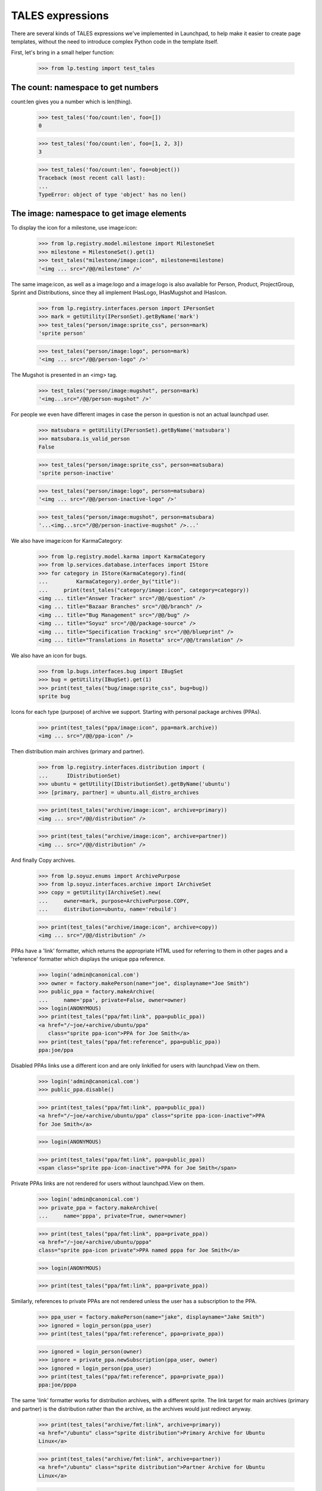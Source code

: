 TALES expressions
=================

There are several kinds of TALES expressions we've implemented in
Launchpad, to help make it easier to create page templates, without the
need to introduce complex Python code in the template itself.

First, let's bring in a small helper function:

    >>> from lp.testing import test_tales


The count: namespace to get numbers
-----------------------------------

count:len gives you a number which is len(thing).

    >>> test_tales('foo/count:len', foo=[])
    0

    >>> test_tales('foo/count:len', foo=[1, 2, 3])
    3

    >>> test_tales('foo/count:len', foo=object())
    Traceback (most recent call last):
    ...
    TypeError: object of type 'object' has no len()


The image: namespace to get image elements
------------------------------------------

To display the icon for a milestone, use image:icon:

    >>> from lp.registry.model.milestone import MilestoneSet
    >>> milestone = MilestoneSet().get(1)
    >>> test_tales("milestone/image:icon", milestone=milestone)
    '<img ... src="/@@/milestone" />'

The same image:icon, as well as a image:logo and a image:logo is also
available for Person, Product, ProjectGroup, Sprint and Distributions, since
they all implement IHasLogo, IHasMugshot and IHasIcon.

    >>> from lp.registry.interfaces.person import IPersonSet
    >>> mark = getUtility(IPersonSet).getByName('mark')
    >>> test_tales("person/image:sprite_css", person=mark)
    'sprite person'

    >>> test_tales("person/image:logo", person=mark)
    '<img ... src="/@@/person-logo" />'

The Mugshot is presented in an <img> tag.

    >>> test_tales("person/image:mugshot", person=mark)
    '<img...src="/@@/person-mugshot" />'

For people we even have different images in case the person in question
is not an actual launchpad user.

    >>> matsubara = getUtility(IPersonSet).getByName('matsubara')
    >>> matsubara.is_valid_person
    False

    >>> test_tales("person/image:sprite_css", person=matsubara)
    'sprite person-inactive'

    >>> test_tales("person/image:logo", person=matsubara)
    '<img ... src="/@@/person-inactive-logo" />'

    >>> test_tales("person/image:mugshot", person=matsubara)
    '...<img...src="/@@/person-inactive-mugshot" />...'

We also have image:icon for KarmaCategory:

    >>> from lp.registry.model.karma import KarmaCategory
    >>> from lp.services.database.interfaces import IStore
    >>> for category in IStore(KarmaCategory).find(
    ...         KarmaCategory).order_by("title"):
    ...     print(test_tales("category/image:icon", category=category))
    <img ... title="Answer Tracker" src="/@@/question" />
    <img ... title="Bazaar Branches" src="/@@/branch" />
    <img ... title="Bug Management" src="/@@/bug" />
    <img ... title="Soyuz" src="/@@/package-source" />
    <img ... title="Specification Tracking" src="/@@/blueprint" />
    <img ... title="Translations in Rosetta" src="/@@/translation" />

We also have an icon for bugs.

    >>> from lp.bugs.interfaces.bug import IBugSet
    >>> bug = getUtility(IBugSet).get(1)
    >>> print(test_tales("bug/image:sprite_css", bug=bug))
    sprite bug

Icons for each type (purpose) of archive we support. Starting with
personal package archives (PPAs).

    >>> print(test_tales("ppa/image:icon", ppa=mark.archive))
    <img ... src="/@@/ppa-icon" />

Then distribution main archives (primary and partner).

    >>> from lp.registry.interfaces.distribution import (
    ...      IDistributionSet)
    >>> ubuntu = getUtility(IDistributionSet).getByName('ubuntu')
    >>> [primary, partner] = ubuntu.all_distro_archives

    >>> print(test_tales("archive/image:icon", archive=primary))
    <img ... src="/@@/distribution" />

    >>> print(test_tales("archive/image:icon", archive=partner))
    <img ... src="/@@/distribution" />

And finally Copy archives.

    >>> from lp.soyuz.enums import ArchivePurpose
    >>> from lp.soyuz.interfaces.archive import IArchiveSet
    >>> copy = getUtility(IArchiveSet).new(
    ...     owner=mark, purpose=ArchivePurpose.COPY,
    ...     distribution=ubuntu, name='rebuild')

    >>> print(test_tales("archive/image:icon", archive=copy))
    <img ... src="/@@/distribution" />

PPAs have a 'link' formatter, which returns the appropriate HTML used
for referring to them in other pages and a 'reference' formatter which
displays the unique ppa reference.

    >>> login('admin@canonical.com')
    >>> owner = factory.makePerson(name="joe", displayname="Joe Smith")
    >>> public_ppa = factory.makeArchive(
    ...     name='ppa', private=False, owner=owner)
    >>> login(ANONYMOUS)
    >>> print(test_tales("ppa/fmt:link", ppa=public_ppa))
    <a href="/~joe/+archive/ubuntu/ppa"
       class="sprite ppa-icon">PPA for Joe Smith</a>
    >>> print(test_tales("ppa/fmt:reference", ppa=public_ppa))
    ppa:joe/ppa

Disabled PPAs links use a different icon and are only linkified for
users with launchpad.View on them.

    >>> login('admin@canonical.com')
    >>> public_ppa.disable()

    >>> print(test_tales("ppa/fmt:link", ppa=public_ppa))
    <a href="/~joe/+archive/ubuntu/ppa" class="sprite ppa-icon-inactive">PPA
    for Joe Smith</a>

    >>> login(ANONYMOUS)

    >>> print(test_tales("ppa/fmt:link", ppa=public_ppa))
    <span class="sprite ppa-icon-inactive">PPA for Joe Smith</span>

Private PPAs links are not rendered for users without launchpad.View on
them.

    >>> login('admin@canonical.com')
    >>> private_ppa = factory.makeArchive(
    ...     name='pppa', private=True, owner=owner)

    >>> print(test_tales("ppa/fmt:link", ppa=private_ppa))
    <a href="/~joe/+archive/ubuntu/pppa"
    class="sprite ppa-icon private">PPA named pppa for Joe Smith</a>

    >>> login(ANONYMOUS)

    >>> print(test_tales("ppa/fmt:link", ppa=private_ppa))

Similarly, references to private PPAs are not rendered unless the user has
a subscription to the PPA.

    >>> ppa_user = factory.makePerson(name="jake", displayname="Jake Smith")
    >>> ignored = login_person(ppa_user)
    >>> print(test_tales("ppa/fmt:reference", ppa=private_ppa))

    >>> ignored = login_person(owner)
    >>> ignore = private_ppa.newSubscription(ppa_user, owner)
    >>> ignored = login_person(ppa_user)
    >>> print(test_tales("ppa/fmt:reference", ppa=private_ppa))
    ppa:joe/pppa

The same 'link' formatter works for distribution archives, with a
different sprite.  The link target for main archives (primary and
partner) is the distribution rather than the archive, as the archives
would just redirect anyway.

    >>> print(test_tales("archive/fmt:link", archive=primary))
    <a href="/ubuntu" class="sprite distribution">Primary Archive for Ubuntu
    Linux</a>

    >>> print(test_tales("archive/fmt:link", archive=partner))
    <a href="/ubuntu" class="sprite distribution">Partner Archive for Ubuntu
    Linux</a>

    >>> print(test_tales("archive/fmt:link", archive=copy))
    <a href="/ubuntu/+archive/rebuild" class="sprite distribution">Copy
    archive rebuild for Mark Shuttleworth</a>

The 'reference' formatter is meaningless for non-PPA archives.

    >>> test_tales("archive/fmt:reference", archive=primary)
    Traceback (most recent call last):
    ...
    NotImplementedError: No reference implementation for non-PPA archive ...

We also have icons for builds which may have different dimensions.

    >>> login('admin@canonical.com')
    >>> from lp.soyuz.tests.test_publishing import SoyuzTestPublisher
    >>> stp = SoyuzTestPublisher()
    >>> stp.prepareBreezyAutotest()
    >>> source = stp.getPubSource()
    >>> build = source.createMissingBuilds()[0]
    >>> login(ANONYMOUS)

The 'Needs building' build is 14x14:

    >>> print(test_tales("build/image:icon", build=build))
    <img width="14" height="14"...src="/@@/build-needed" />

The 'building' build is 14x14:

    >>> from lp.buildmaster.enums import BuildStatus
    >>> build.updateStatus(BuildStatus.BUILDING)
    >>> print(test_tales("build/image:icon", build=build))
    <img width="14" height="14"...src="/@@/processing" />

But the 'failed to build' build is 16x14:

    >>> build.updateStatus(BuildStatus.FAILEDTOBUILD)
    >>> print(test_tales("build/image:icon", build=build))
    <img width="16" height="14"...src="/@@/build-failed" />

Other build types have similar icon handling.

    >>> from lp.charms.interfaces.charmrecipe import CHARM_RECIPE_ALLOW_CREATE
    >>> from lp.oci.interfaces.ocirecipe import OCI_RECIPE_ALLOW_CREATE
    >>> from lp.services.features.testing import FeatureFixture
    >>> from lp.soyuz.interfaces.livefs import LIVEFS_FEATURE_FLAG

    >>> spr_build = factory.makeSourcePackageRecipeBuild()
    >>> print(test_tales("build/image:icon", build=spr_build))
    <img width="14" height="14"...src="/@@/build-needed" />

    >>> with FeatureFixture({LIVEFS_FEATURE_FLAG: "on"}):
    ...     livefs_build = factory.makeLiveFSBuild()
    >>> print(test_tales("build/image:icon", build=livefs_build))
    <img width="14" height="14"...src="/@@/build-needed" />

    >>> snap_build = factory.makeSnapBuild()
    >>> print(test_tales("build/image:icon", build=snap_build))
    <img width="14" height="14"...src="/@@/build-needed" />

    >>> with FeatureFixture({OCI_RECIPE_ALLOW_CREATE: "on"}):
    ...     oci_recipe_build = factory.makeOCIRecipeBuild()
    >>> print(test_tales("build/image:icon", build=oci_recipe_build))
    <img width="14" height="14"...src="/@@/build-needed" />

    >>> with FeatureFixture({CHARM_RECIPE_ALLOW_CREATE: "on"}):
    ...     charm_recipe_build = factory.makeCharmRecipeBuild()
    >>> print(test_tales("build/image:icon", build=charm_recipe_build))
    <img width="14" height="14"...src="/@@/build-needed" />

    >>> ci_build = factory.makeCIBuild()
    >>> print(test_tales("build/image:icon", build=ci_build))
    <img width="14" height="14"...src="/@@/build-needed" />

Revision status reports have an icon for each result.

    >>> from lp.code.enums import RevisionStatusResult

    >>> report = factory.makeRevisionStatusReport()
    >>> print(test_tales("report/image:icon", report=report))
    <img width="14" height="14"...src="/@@/build-needed" />
    >>> report.transitionToNewResult(RevisionStatusResult.WAITING)
    >>> print(test_tales("report/image:icon", report=report))
    <img width="14" height="14"...src="/@@/build-needed" />
    >>> report.transitionToNewResult(RevisionStatusResult.RUNNING)
    >>> print(test_tales("report/image:icon", report=report))
    <img width="14" height="14"...src="/@@/processing" />
    >>> report.transitionToNewResult(RevisionStatusResult.SUCCEEDED)
    >>> print(test_tales("report/image:icon", report=report))
    <img width="14" height="14"...src="/@@/yes" />
    >>> report.transitionToNewResult(RevisionStatusResult.FAILED)
    >>> print(test_tales("report/image:icon", report=report))
    <img width="14" height="14"...src="/@@/no" />
    >>> report.transitionToNewResult(RevisionStatusResult.SKIPPED)
    >>> print(test_tales("report/image:icon", report=report))
    <img width="14" height="14"...src="/@@/yes-gray" />
    >>> report.transitionToNewResult(RevisionStatusResult.CANCELLED)
    >>> print(test_tales("report/image:icon", report=report))
    <img width="16" height="14"...src="/@@/build-failed" />

All objects can be represented as a boolean icon.

    >>> print(test_tales("context/image:boolean", context=None))
    <span class="sprite no action-icon">no</span>

    >>> print(test_tales("context/image:boolean", context=False))
    <span class="sprite no action-icon">no</span>

    >>> print(test_tales("context/image:boolean", context=object()))
    <span class="sprite yes action-icon">yes</span>

    >>> print(test_tales("context/image:boolean", context=True))
    <span class="sprite yes action-icon">yes</span>


The fmt: namespace to get strings
---------------------------------

datetimes can be formatted with fmt:date, fmt:time, fmt:datetime and
fmt:rfc822utcdatetime.

    >>> from datetime import datetime
    >>> dt = datetime(2005, 4, 1, 16, 22)
    >>> test_tales('dt/fmt:date', dt=dt)
    '2005-04-01'

    >>> test_tales('dt/fmt:time', dt=dt)
    '16:22:00'

    >>> test_tales('dt/fmt:datetime', dt=dt)
    '2005-04-01 16:22:00'

    >>> test_tales('dt/fmt:rfc822utcdatetime', dt=dt)
    'Fri, 01 Apr 2005 16:22:00 -0000'

To truncate a long string, use fmt:shorten:

    >>> print(test_tales('foo/fmt:shorten/8', foo='abcdefghij'))
    abcde...

To ellipsize the middle of a string. use fmt:ellipsize and pass the max
length.

    >>> print(test_tales('foo/fmt:ellipsize/25',
    ...     foo='foo-bar-baz-bazoo_22.443.tar.gz'))
    foo-bar-baz....443.tar.gz

The string is not ellipsized if it is less than the max length.

    >>> print(test_tales('foo/fmt:ellipsize/25',
    ...     foo='firefox_0.9.2.orig.tar.gz'))
    firefox_0.9.2.orig.tar.gz

To preserve newlines in text when displaying as HTML, use fmt:nl_to_br:

    >>> print(test_tales('foo/fmt:nl_to_br',
    ...             foo='icicle\nbicycle\ntricycle & troika'))
    icicle<br />
    bicycle<br />
    tricycle &amp; troika

To "<pre>" format a string, use fmt:nice_pre:

    >>> import textwrap
    >>> for line in textwrap.wrap(
    ...         test_tales('foo/fmt:nice_pre', foo='hello & goodbye')):
    ...     print(line)
    <pre class="wrap">hello &amp; goodbye</pre>

Add manual word breaks to long words in a string:

    >>> print(test_tales('foo/fmt:break-long-words', foo='short words'))
    short words

    >>> print(test_tales('foo/fmt:break-long-words',
    ...     foo='<http://launchpad.net/products/launchpad>'))
    &lt;http:/<wbr />/launchpad.<wbr />...<wbr />launchpad&gt;

To get a int with its thousands separated by a comma, use fmt:intcomma.

    >>> test_tales('foo/fmt:intcomma', foo=1234567890)
    '1,234,567,890'

    >>> test_tales('foo/fmt:intcomma', foo=123)
    '123'

    >>> test_tales('foo/fmt:intcomma', foo=1239.45)
    Traceback (most recent call last):
    ...
    AssertionError:...


The fmt: namespace to get URLs
------------------------------

The `fmt:url` is used when you want the canonical URL of a given object.

    >>> print(test_tales("bug/fmt:url", bug=bug))
    http://bugs.launchpad.test/bugs/1

You can also specify an extra argument (a view's name), if you want the
URL of a given page under that object. For that to work, though, we need
to simulate a browser request -- that's why we login() here.

    >>> from lp.services.webapp.servers import LaunchpadTestRequest
    >>> login(ANONYMOUS, LaunchpadTestRequest())
    >>> print(test_tales("bug/fmt:url/+text", bug=bug))
    http://bugs.launchpad.test/bugs/1/+text


fmt:url accepts an rootsite extension to make URLs to a specific application.

    >>> login(ANONYMOUS,
    ...     LaunchpadTestRequest(SERVER_URL='http://code.launchpad.net'))

    >>> print(test_tales("person/fmt:url:bugs", person=mark))
    http://bugs.launchpad.test/~mark

    >>> print(test_tales("person/fmt:url:feeds", person=mark))
    http://feeds.launchpad.test/~mark

    >>> print(test_tales("pillar/fmt:url:answers", pillar=ubuntu))
    http://answers.launchpad.test/ubuntu

    >>> print(test_tales("bug/fmt:url:mainsite", bug=bug))
    http://launchpad.test/bugs/1

    >>> login(ANONYMOUS)


The fmt: namespace to get a web service URL
-------------------------------------------

The `fmt:api_url` expression gives you the absolute API path to an object.
This path is everything after the web service version number.

    >>> login(ANONYMOUS,
    ...     LaunchpadTestRequest(SERVER_URL='http://bugs.launchpad.net'))

    >>> bob = factory.makePerson(name='bob')
    >>> print(test_tales("person/fmt:api_url", person=bob))
    /~bob

    >>> freewidget = factory.makeProduct(name='freewidget')
    >>> print(test_tales("product/fmt:api_url", product=freewidget))
    /freewidget

    >>> debuntu = factory.makeDistribution(name='debuntu')
    >>> print(test_tales("distro/fmt:api_url", distro=debuntu))
    /debuntu

    >>> branch = factory.makeProductBranch(
    ...     owner=bob, product=freewidget, name='fix-bug')
    >>> print(test_tales("branch/fmt:api_url", branch=branch))
    /~bob/freewidget/fix-bug

    >>> login(ANONYMOUS)


The fmt: namespace to get links
-------------------------------

The `fmt:link` tales expression provides a way to define a standard link
to a content object.  There are currently links defined for:

  * people / teams
  * branches
  * Git repositories
  * Git references
  * bugs
  * bug subscriptions
  * bug tasks
  * branch merge proposals
  * bug-branch links
  * code imports
  * product release files
  * product series
  * blueprints
  * blueprint-branch links
  * projects
  * questions
  * distributions
  * distroseries


Person entries
..............

For a person or team, fmt:link gives us a link to that person's page,
containing the person name and an icon.

    >>> print(test_tales("person/fmt:link", person=mark))
    <a href=".../~mark" class="sprite person">Mark Shuttleworth</a>

    >>> print(test_tales("person/fmt:link", person=matsubara))
    <a href=".../~matsubara" class="sprite person-inactive">Diogo ...</a>

    >>> ubuntu_team = getUtility(IPersonSet).getByName('ubuntu-team')
    >>> print(test_tales("person/fmt:link", person=ubuntu_team))
    <a href=".../~ubuntu-team" class="sprite team">Ubuntu Team</a>

The link can make the URL go to a specific app.

    >>> login(ANONYMOUS,
    ...     LaunchpadTestRequest(SERVER_URL='http://code.launchpad.net'))

    >>> print(test_tales("pillar/fmt:link:translations", pillar=ubuntu))
    <a ...http://translations.launchpad.test/ubuntu...

    >>> print(test_tales("person/fmt:url:feeds", person=mark))
    http://feeds.launchpad.test/~mark

    >>> print(test_tales("bug/fmt:url:mainsite", bug=bug))
    http://launchpad.test/bugs/1

The default behaviour for pillars, persons, and teams is to link to
the mainsite.

    >>> print(test_tales("pillar/fmt:link", pillar=ubuntu))
    <a ...http://launchpad.test/ubuntu...

    >>> print(test_tales("person/fmt:link", person=mark))
    <a ...http://launchpad.test/~mark...

    >>> print(test_tales("person/fmt:link-display-name-id", person=mark))
    <a ...http://launchpad.test/~mark...>Mark Shuttleworth (mark)</a>

    >>> print(test_tales("team/fmt:link", team=ubuntu_team))
    <a ...http://launchpad.test/~ubuntu-team...

    >>> login(ANONYMOUS)

The person's displayname is escaped to prevent markup from being
interpreted by the browser. For example, a script added to Sample
Person's displayname will be escaped; averting a XSS vulnerability.

    >>> login('test@canonical.com')
    >>> sample_person = getUtility(IPersonSet).getByName('name12')
    >>> sample_person.display_name = (
    ...     "Sample Person<br/><script>alert('XSS')</script>")
    >>> print(test_tales("person/fmt:link", person=sample_person))
    <a href=".../~name12"...>Sample
      Person&lt;br/&gt;&lt;script&gt;alert(&#x27;XSS&#x27;)&lt;/script&gt;</a>

The fmt:link formatter takes an additional view_name component to extend
the link:

    >>> login(ANONYMOUS, LaunchpadTestRequest())
    >>> print(test_tales("person/fmt:link/+edit", person=matsubara))
    <a href=".../~matsubara/+edit"...>...

The fmt:local-time formatter will return the local time for that person.
If the person has no time_zone specified, we use UTC.

    >>> print(sample_person.time_zone)
    Australia/Perth

    >>> test_tales("person/fmt:local-time", person=sample_person)
    '... AWST'

    >>> from zope.security.proxy import removeSecurityProxy
    >>> print(removeSecurityProxy(mark).location)
    None
    >>> print(mark.time_zone)
    UTC

    >>> test_tales("person/fmt:local-time", person=mark)
    '... UTC'


Branches
........

For branches, fmt:link links to the branch page.

    >>> from lp.testing import login_person
    >>> eric = factory.makePerson(name='eric')
    >>> fooix = factory.makeProduct(name='fooix')
    >>> branch = factory.makeProductBranch(
    ...     owner=eric, product=fooix, name='bar', title='The branch title')
    >>> print(test_tales("branch/fmt:link", branch=branch))
    <a href=".../~eric/fooix/bar"
      class="sprite branch">lp://dev/~eric/fooix/bar</a>

The bzr-link formatter uses the bzr identity.

    >>> print(test_tales("branch/fmt:bzr-link", branch=branch))
    <a href="http://code.launchpad.test/~eric/fooix/bar"
      class="sprite branch">lp://dev/~eric/fooix/bar</a>

    >>> ignored = login_person(fooix.owner, LaunchpadTestRequest())
    >>> fooix.development_focus.branch = branch
    >>> from lp.services.propertycache import clear_property_cache
    >>> clear_property_cache(branch)
    >>> print(test_tales("branch/fmt:bzr-link", branch=branch))
    <a href=".../~eric/fooix/bar" class="sprite branch">lp://dev/fooix</a>


Git repositories
................

For Git repositories, fmt:link links to the repository page.

    >>> repository = factory.makeGitRepository(
    ...     owner=eric, target=fooix, name=u'bar')
    >>> print(test_tales("repository/fmt:link", repository=repository))
    <a href=".../~eric/fooix/+git/bar">lp:~eric/fooix/+git/bar</a>


Git references
..............

For Git references, fmt:link links to the reference page.

    >>> [ref] = factory.makeGitRefs(repository=repository, paths=[u"master"])
    >>> print(test_tales("ref/fmt:link", ref=ref))  # noqa
    <a href=".../~eric/fooix/+git/bar/+ref/master">~eric/fooix/+git/bar:master</a>


Bugs
....

For bugs, fmt:link takes to the bug redirect page.

    >>> bug = getUtility(IBugSet).get(1)
    >>> print(test_tales("bug/fmt:link", bug=bug))
    <a href=".../bugs/1" class="sprite bug">Bug #1:
      Firefox does not support SVG</a>

For bugtasks, fmt:link shows the severity bug icon, and links to the
appropriate project's bug.

    >>> bugtask = bug.bugtasks[0]
    >>> print(test_tales("bugtask/fmt:link", bugtask=bugtask))
    <a href=".../firefox/+bug/1" class="sprite bug-low"
         title="Low - New">Bug #1: Firefox does not support SVG</a>

Bug titles may contain markup (when describing issue regarding markup).
Their titles are escaped so that they display correctly. This also
prevents a XSS vulnerability where malicious code injected into the
title might be interpreted by the browser.

    >>> login('test@canonical.com')
    >>> bug.title = "Oops<br/><script>alert('XSS')</script>"
    >>> print(test_tales("bug/fmt:link", bug=getUtility(IBugSet).get(1)))
    <a href=".../bugs/1" ...>Bug #1:
      Oops&lt;br/&gt;&lt;script&gt;alert(&#x27;XSS&#x27;)&lt;/script&gt;</a>

    >>> print(test_tales("bugtask/fmt:link", bugtask=bugtask))
    <a href=".../firefox/+bug/1" ...>Bug #1:
      Oops&lt;br/&gt;&lt;script&gt;alert(&#x27;XSS&#x27;)&lt;/script&gt;</a>


Branch subscriptions
....................

Branch subscriptions show the person and branch name.  For users without
adequate permissions, a link is not generated.

    >>> branch = factory.makeProductBranch(
    ...     owner=eric, product=fooix, name='my-branch', title='My Branch')
    >>> michael = factory.makePerson(
    ...     name='michael', displayname='Michael the Viking')
    >>> subscription = factory.makeBranchSubscription(
    ...     branch=branch, person=michael)
    >>> print(test_tales("subscription/fmt:link", subscription=subscription))
    Subscription of Michael the Viking to lp://dev/~eric/fooix/my-branch

But if we log in as the subscriber, a link is presented.

    >>> ignored = login_person(subscription.person)
    >>> print(test_tales("subscription/fmt:link", subscription=subscription))
    <a href="http://.../+subscription/michael">Subscription
      of Michael the Viking to lp://dev/~eric/fooix/my-branch</a>

Merge proposals also have a link formatter, which displays branch
titles:


Merge proposals
...............

    >>> login('admin@canonical.com')
    >>> source = factory.makeProductBranch(
    ...     product=fooix, owner=eric, name="fix")
    >>> target = factory.makeProductBranch(product=fooix)
    >>> fooix.development_focus.branch = target
    >>> proposal = source.addLandingTarget(eric, target)
    >>> print(test_tales("proposal/fmt:link", proposal=proposal))
    <a href="...">[Merge] lp://dev/~eric/fooix/fix into lp://dev/fooix</a>


Code review comments
....................

    >>> comment = factory.makeCodeReviewComment()
    >>> print(test_tales('comment/fmt:url', comment=comment))
    http:.../~person-name.../product-name.../branch.../+merge/.../comments/...

    >>> print(test_tales('comment/fmt:link', comment=comment))
    <a href="...">Comment by Person-name...</a>


Bug branches
............

    >>> login('test@canonical.com')
    >>> branch = factory.makeAnyBranch()
    >>> bug = factory.makeBug()
    >>> bug.linkBranch(branch, branch.owner)
    >>> [bugbranch] = bug.linked_bugbranches
    >>> print(test_tales("bugbranch/fmt:link", bugbranch=bugbranch))
    <a href="...+bug...">Bug #...</a>


Code imports
............

The fmt:link for a code import takes you to the branch that the code
import is associated with.  The primary reason that this is here is to
support the branch deletion code.

    >>> login('foo.bar@canonical.com')
    >>> code_import = factory.makeCodeImport(branch_name="trunk")
    >>> print(test_tales("code_import/fmt:link", code_import=code_import))
    <a href=".../trunk">Import of...</a>


Product release files
.....................

The fmt:link for a product release file will render a link for the
ProductReleaseFile itself (with a title containing its description and
size), plus extra links for the MD5 hash and signature of that PRF.

    # First we define a helper function for printing the links together
    # with their titles.

    >>> from lp.services.beautifulsoup import BeautifulSoup
    >>> def print_hrefs_with_titles(html):
    ...     soup = BeautifulSoup(html)
    ...     for link in soup.find_all('a'):
    ...         attrs = dict(link.attrs)
    ...         print("%s: %s" % (attrs.get('href'), attrs.get('title', '')))

    >>> release_file = factory.makeProductReleaseFile()
    >>> html = test_tales("release_file/fmt:link", release_file=release_file)
    >>> print_hrefs_with_titles(html)
    http://.../+download/test.txt: test file (4 bytes)
    http://.../+download/test.txt/+md5:
    http://.../+download/test.txt.asc:

When the ProductReleaseFile is not signed, the link for the signature is
not included.

    >>> release_file = factory.makeProductReleaseFile(
    ...     signed=False)
    >>> html = test_tales("release_file/fmt:link", release_file=release_file)
    >>> soup = BeautifulSoup(html)
    >>> print_hrefs_with_titles(html)
    http://.../+download/test.txt: test file (4 bytes)
    http://.../+download/test.txt/+md5:

The url for the release file can be retrieved using fmt:url.

    >>> print(test_tales("release_file/fmt:url", release_file=release_file))
    http://launchpad.test/.../+download/test.txt

HTML in the file description is escaped in the fmt:link.

    >>> release_file = factory.makeProductReleaseFile(
    ...     signed=False, description='><script>XSS failed</script>')
    >>> print(test_tales("release_file/fmt:link", release_file=release_file))
    <img ...
    <a title="&gt;&lt;script&gt;XSS failed&lt;/script&gt; (4 bytes)"
    href="http://launchpad.test/.../+download/test.txt">test.txt</a> ...



Product series
..............

    >>> product_series = factory.makeProductSeries()
    >>> print("'%s'" % test_tales(
    ...     "product_series/fmt:link", product_series=product_series))
    '... series...'


Blueprints
..........

    >>> from lp.blueprints.interfaces.specification import (
    ...     SpecificationPriority)
    >>> login('test@canonical.com')
    >>> specification = factory.makeSpecification(
    ...     priority=SpecificationPriority.UNDEFINED)
    >>> print(test_tales(
    ...     "specification/fmt:link", specification=specification))
    <a...class="sprite blueprint-undefined">...</a>


Blueprint branches
..................

    >>> specification = factory.makeSpecification(
    ...     priority=SpecificationPriority.UNDEFINED)
    >>> branch = factory.makeAnyBranch()
    >>> specification_branch = specification.linkBranch(branch, branch.owner)
    >>> print(test_tales("specification_branch/fmt:link",
    ...     specification_branch=specification_branch))
    <a...class="sprite blueprint-undefined">...</a>


Projects
........

    >>> product = factory.makeProduct()
    >>> print(test_tales('product/fmt:link', product=product))
    <a href=... class="sprite product">...</a>


Questions
.........

    >>> from lp.answers.interfaces.questioncollection import IQuestionSet
    >>> question = getUtility(IQuestionSet).get(1)
    >>> print(test_tales("question/fmt:link", question=question))
    <a... class="sprite question">1:...</a>


Distributions
.............

    >>> distribution = factory.makeDistribution()
    >>> print(test_tales("distribution/fmt:link", distribution=distribution))
    <a... class="sprite distribution">...</a>


Distribution Series
...................

    >>> distroseries = factory.makeDistroArchSeries().distroseries
    >>> print(test_tales("distroseries/fmt:link", distroseries=distroseries))
    <a href="...">...</a>


The fmt: namespace for specially formatted object info
------------------------------------------------------


Bug Trackers
............

    >>> from lp.bugs.interfaces.bugtracker import IBugTrackerSet
    >>> bugtracker = getUtility(IBugTrackerSet).getByName('email')
    >>> bugtracker.title = 'an@email.address bug tracker'
    >>> bugtracker.aliases = [u'mailto:eatme@wundrlnd.com',
    ...                       u'http://bugs.vikingsrool.no/']

The "standard" 'url' name is supported:

    >>> print(test_tales("bugtracker/fmt:url", bugtracker=bugtracker))
    http://bugs.launchpad.test/bugs/bugtrackers/email

(The url is relative if possible, and our test request claims to be from
launchpad.test, so the url is relative.)

As are 'link', 'external-link', 'external-title-link' and 'aliases',
which help when hiding email addresses from users who are not logged in.

    >>> def print_formatted_bugtrackers():
    ...     expression = "bugtracker/fmt:%s"
    ...     for format in ['link', 'external-link', 'external-title-link']:
    ...         print("%s -->\n  '%s'" % (
    ...             format, test_tales(expression % format,
    ...                                bugtracker=bugtracker)))
    ...     print("aliases -->\n  [%s]" % (', '.join(
    ...         "'%s'" % alias for alias in test_tales(
    ...             expression % 'aliases', bugtracker=bugtracker))))

    >>> login('test@canonical.com')
    >>> print_formatted_bugtrackers()
    link -->
      '<a href=".../bugs/bugtrackers/email">an@email.address bug tracker</a>'
    external-link -->
      '<a class="link-external"
       href="mailto:bugs@example.com">mailto:bugs@example.com</a>'
    external-title-link -->
      '<a class="link-external"
       href="mailto:bugs@example.com">an@email.address bug tracker</a>'
    aliases -->
      ['http://bugs.vikingsrool.no/', 'mailto:eatme@wundrlnd.com']

    >>> login(ANONYMOUS)
    >>> print_formatted_bugtrackers()
    link -->
      '<a href="...ckers/email">&lt;email address hidden&gt; bug tracker</a>'
    external-link -->
      'mailto:&lt;email address hidden&gt;'
    external-title-link -->
      '&lt;email address hidden&gt; bug tracker'
    aliases -->
      ['http://bugs.vikingsrool.no/', 'mailto:<email address hidden>']

    >>> login('test@canonical.com')


Bug Watches
...........

    >>> from lp.bugs.interfaces.bugwatch import IBugWatchSet
    >>> sf_bugwatch = getUtility(IBugWatchSet).createBugWatch(
    ...     getUtility(IBugSet).get(12),
    ...     getUtility(ILaunchBag).user,
    ...     getUtility(IBugTrackerSet).getByName('sf'),
    ...     '1234')
    >>> email_bugwatch = getUtility(IBugWatchSet).createBugWatch(
    ...     getUtility(IBugSet).get(12),                   # bug
    ...     getUtility(ILaunchBag).user,                   # owner
    ...     getUtility(IBugTrackerSet).getByName('email'), # bugtracker
    ...     '')                                            # remotebug

The "standard" 'url' name is supported:

    >>> print(test_tales("bugwatch/fmt:url", bugwatch=sf_bugwatch))
    http://bugs.launchpad.test/bugs/12/+watch/...

    >>> print(test_tales("bugwatch/fmt:url", bugwatch=email_bugwatch))
    http://bugs.launchpad.test/bugs/12/+watch/...

As are 'external-link' and 'external-link-short', which help when hiding
email addresses from users who are not logged in:

    >>> login('test@canonical.com')

    >>> print(test_tales("bugwatch/fmt:external-link", bugwatch=sf_bugwatch))
    <a class="link-external"
       href="http://sourceforge.net/support/tracker.php?aid=1234">sf #1234</a>

    >>> print(test_tales(
    ...     "bugwatch/fmt:external-link-short", bugwatch=sf_bugwatch))
    <a class="link-external"
       href="http://sourceforge.net/support/tracker.php?aid=1234">1234</a>

    >>> print(test_tales(
    ...     "bugwatch/fmt:external-link", bugwatch=email_bugwatch))
    <a class="link-external" href="mailto:bugs@example.com">email</a>

    >>> print(test_tales(
    ...     "bugwatch/fmt:external-link-short", bugwatch=email_bugwatch))
    <a class="link-external" href="mailto:bugs@example.com">&mdash;</a>

    >>> login(ANONYMOUS)

    >>> print(test_tales("bugwatch/fmt:external-link", bugwatch=sf_bugwatch))
    <a class="link-external"
       href="http://sourceforge.net/support/tracker.php?aid=1234">sf #1234</a>

    >>> print(test_tales(
    ...     "bugwatch/fmt:external-link-short", bugwatch=sf_bugwatch))
    <a class="link-external"
       href="http://sourceforge.net/support/tracker.php?aid=1234">1234</a>

    >>> print(test_tales(
    ...     "bugwatch/fmt:external-link", bugwatch=email_bugwatch))
    email

    >>> print(test_tales(
    ...     "bugwatch/fmt:external-link-short", bugwatch=email_bugwatch))
    &mdash;

    >>> login('test@canonical.com')


The fmt: namespace to get strings (hiding)
------------------------------------------

PGP blocks, signatures and full-quoted parts of a message can be wrapped
in markup to hide them:

    >>> pgp_open = ('-----BEGIN PGP SIGNED MESSAGE-----\n'
    ...             'Hash: SHA1\n'
    ...             '\n')
    >>> text = ('Top quoting is simply bad netiquette.\n'
    ...         'The words of the leading text should be displayed\n'
    ...         'normally--no markup to hide it from view.\n'
    ...         'Raise your hand if you can read this.\n'
    ...         '\n')
    >>> signature = ('-- \n'
    ...              '__C U R T I S  C.  H O V E Y_______\n'
    ...              'sinzui.is@example.org\n'
    ...              'Guilty of stealing everything I am.\n'
    ...              '\n')
    >>> pgp_close = ('-----BEGIN PGP SIGNATURE-----\n'
    ...              'Version: GnuPG v1.4.1 (GNU/Linux)\n'
    ...              'Comment: Using GnuPG with Thunderbird\n'
    ...              '\n'
    ...              'iD8DBQFED60Y0F+nu1YWqI0RAqrNAJ9hTww5vqDbxp4xJS8ek58W\n'
    ...              'T2PIWy0CUJsX8RXSt/M51WE=\n'
    ...              '=J2S5\n'
    ...              '-----END PGP SIGNATURE-----\n')

The email-to-html formatter marks up text as html using the text-to-html
formatter, then adds additional markup to identify signatures and quoted
passages. The formatters  wraps the text inside the paragraph in a span
of 'foldable' class. Stylesheets and scripts in the browser can format
or change the behaviour of the text as needed.

When given simple paragraphs it behaves just as the text-to-html
formatter.

    >>> print(test_tales('foo/fmt:email-to-html',
    ...                  foo=text))
    <p>Top quoting is simply bad netiquette.<br />
    The words of the leading text should be displayed<br />
    normally--no markup to hide it from view.<br />
    Raise your hand if you can read this.</p>

    >>> print(test_tales('foo/fmt:text-to-html',
    ...                  foo=text))
    <p>Top quoting is simply bad netiquette.<br />
    The words of the leading text should be displayed<br />
    normally--no markup to hide it from view.<br />
    Raise your hand if you can read this.</p>


Marking PGP blocks
..................

PGP signed messages have opening and closing blocks that are wrapped in
a foldable span.

    >>> print(test_tales('foo/fmt:email-to-html',
    ...                  foo='\n'.join([pgp_open, text, pgp_close])))
    <p><span class="foldable">-----BEGIN PGP SIGNED MESSAGE-----<br />
    Hash: SHA1
    </span></p>
    <p>Top quoting is simply bad netiquette.<br />
    The words of the leading text should be displayed<br />
    normally--no markup to hide it from view.<br />
    Raise your hand if you can read this.</p>
    <p><span class="foldable">-----BEGIN PGP SIGNATURE-----<br />
    Version: GnuPG v1.4.1 (GNU/Linux)<br />
    Comment: Using GnuPG with Thunderbird<br />
    <br />
    iD8DBQFED60Y0F+<wbr />nu1YWqI0RAqrNAJ<wbr />...
    T2PIWy0CUJsX8RX<wbr />St/M51WE=<br />
    =J2S5<br />
    -----END PGP SIGNATURE-----
    </span></p>

In this example, we see the main paragraph and the signature marked up
as HTML. All the text inside the signature is wrapped with the foldable
span.

    >>> print(test_tales('foo/fmt:email-to-html',
    ...                  foo='\n'.join([text, signature])))
    <p>Top quoting is simply bad netiquette.<br />
    The words of the leading text should be displayed<br />
    normally--no markup to hide it from view.<br />
    Raise your hand if you can read this.</p>
    <p><span class="foldable"...>--<br />
    __C U R T I S  C.  H O V E Y_______<br />
    sinzui.<wbr />is@example.<wbr />org<br />
    Guilty of stealing everything I am.
    </span></p>


Marking quoted passages
.......................

Quoted passages are treated somewhat different from signatures because
they often have a citation line before the quoted text. In this example
of the main paragraph and the quoted paragraph, only the lines that
start with the quote identifier ('> ' in this case) are wrapped with the
foldable-quoted span.

    >>> quoted_text = ('Somebody said sometime ago:\n'
    ...                '> 1. Remove the letters  c, j, q, x, w\n'
    ...                '>    from the English Language.\n'
    ...                '> 2. Remove the penny from US currency.\n'
    ...                '\n')
    >>> quoted_text_all = ('> continuing from a previous thought.\n'
    ...                    '> 3. Get new handwriting.\n'
    ...                    '> 4. Add Year Zero to the calendar.\n'
    ...                    '\n')
    >>> print(test_tales('foo/fmt:email-to-html',
    ...                  foo='\n'.join([text, quoted_text, quoted_text_all])))
    <p>Top quoting is simply bad netiquette.<br />
    The words of the leading text should be displayed<br />
    normally--no markup to hide it from view.<br />
    Raise your hand if you can read this.</p>
    <p>Somebody said sometime ago:<br />
    <span class="foldable-quoted">
    &gt; 1. Remove the letters  c, j, q, x, w<br />
    &gt;    from the English Language.<br />
    &gt; 2. Remove the penny from US currency.
    </span></p>
    <p><span class="foldable-quoted">&gt; continuing from a previous thoug...
    &gt; 3. Get new handwriting.<br />
    &gt; 4. Add Year Zero to the calendar.
    </span></p>


Different kinds of content can be marked up in a single call
............................................................

The formatter is indifferent to the number and kinds of paragraphs it
must markup. We can format the three examples at the same time.

    >>> print(test_tales('foo/fmt:email-to-html',
    ...     foo='\n'.join(
    ...         [text, quoted_text, text, quoted_text_all, signature])))
    <p>Top quoting is simply bad netiquette.<br />
    The words of the leading text should be displayed<br />
    normally--no markup to hide it from view.<br />
    Raise your hand if you can read this.</p>
    <p>Somebody said sometime ago:<br />
    <span class="foldable-quoted"...>
    &gt; 1. Remove the letters  c, j, q, x, w<br />
    &gt;    from the English Language.<br />
    &gt; 2. Remove the penny from US currency.
    </span></p>
    <p>Top quoting is simply bad netiquette.<br />
    The words of the leading text should be displayed<br />
    normally--no markup to hide it from view.<br />
    Raise your hand if you can read this.</p>
    <p><span class="foldable-quoted">&gt; continuing from a previous thoug...
    &gt; 3. Get new handwriting.<br />
    &gt; 4. Add Year Zero to the calendar.
    </span></p>
    <p><span class="foldable"...>--<br />
    __C U R T I S  C.  H O V E Y_______<br />
    sinzui.<wbr />is@example.<wbr />org<br />
    Guilty of stealing everything I am.
    </span></p>


Escaping strings
................

To escape a string you should use fmt:escape.

    >>> print(test_tales('foo/fmt:escape', foo='some value'))
    some value

    >>> print(test_tales('foo/fmt:escape', foo='some <br /> value'))
    some &lt;br /&gt; value


CSS ids
-------

Strings can be converted to valid CSS ids. The id will start with 'j' if
the start of the string is not a letter. If any invalid characters are
stripped out, to ensure the id is unique, a base64 encoding is appended to the
id.

    >>> print(test_tales('foo/fmt:css-id', foo='beta2-milestone'))
    beta2-milestone

    >>> print(test_tales('foo/fmt:css-id', foo='user name'))
    user-name-dXNlciBuYW1l

    >>> print(test_tales('foo/fmt:css-id', foo='1.0.1_series'))
    j1-0-1_series

An optional prefix for the if can be added to the path. It too will be
escaped.

    >>> print(test_tales('foo/fmt:css-id/series-', foo='1.0.1_series'))
    series-1-0-1_series

    >>> print(test_tales('foo/fmt:css-id/series_', foo='1.0.1_series'))
    series_1-0-1_series

    >>> print(test_tales('foo/fmt:css-id/0series-', foo='1.0.1_series'))
    j0series-1-0-1_series

Zope fields are rendered with a period, and we need to ensure there is a way
to retain the periods in the css id even though we would prefer not to.

    >>> print(test_tales('foo/fmt:zope-css-id', foo='field.bug.target'))
    field.bug.target

    >>> print(test_tales('foo/fmt:zope-css-id', foo='field.gtk+_package'))
    field.gtk-_package-ZmllbGQuZ3RrK19wYWNrYWdl

The fmt: namespace to get strings (obfuscation)
-----------------------------------------------

Email addresses embedded in text can be obfuscated. In cases where
personal information may be in the content, and it will be shown to
unauthenticated users, the email address can be hidden. The address is
replaced with the message '<email address hidden>'.

    >>> login(ANONYMOUS)
    >>> print(test_tales(
    ...     'foo/fmt:obfuscate-email', foo='name.surname@company.com'))
    <email address hidden>

    >>> print(test_tales(
    ...     'foo/fmt:obfuscate-email', foo='name@organization.org.cc'))
    <email address hidden>

    >>> print(test_tales(
    ...     'foo/fmt:obfuscate-email', foo='name+sub@domain.org'))
    <email address hidden>

    >>> print(test_tales('foo/fmt:obfuscate-email',
    ...     foo='long_name@host.long-network.org.cc'))
    <email address hidden>

    >>> print(test_tales('foo/fmt:obfuscate-email',
    ...     foo='"long/name="@organization.org'))
    "<email address hidden>

    >>> print(test_tales('foo/fmt:obfuscate-email',
    ...     foo='long-name@building.museum'))
    <email address hidden>

    >>> print(test_tales(
    ...     'foo/fmt:obfuscate-email', foo='foo@staticmethod.com'))
    <email address hidden>

    >>> print(test_tales('foo/fmt:obfuscate-email', foo='<foo@bar.com>'))
    <email address hidden>

    >>> print(test_tales('foo/fmt:obfuscate-email/fmt:text-to-html',
    ...     foo=signature))
    <p>--<br />
    __C U R T I S  C.  H O V E Y_______<br />
    &lt;email address hidden&gt;<br />
    Guilty of stealing everything I am.</p>

    >>> print(test_tales('foo/fmt:obfuscate-email',
    ...     foo='mailto:long-name@very.long.dom.cc'))
    mailto:<email address hidden>

    >>> print(test_tales('foo/fmt:obfuscate-email',
    ...     foo='http://person:password@site.net'))
    http://person:<email address hidden>

    >>> print(test_tales(
    ...     'foo/fmt:obfuscate-email', foo='name @ host.school.edu'))
    name @ host.school.edu

    >>> print(test_tales('foo/fmt:obfuscate-email', foo='person@host'))
    person@host

    >>> print(test_tales(
    ...     'foo/fmt:obfuscate-email', foo='(head, tail)=@array'))
    (head, tail)=@array

    >>> print(test_tales('foo/fmt:obfuscate-email', foo='@staticmethod'))
    @staticmethod

    >>> print(test_tales('foo/fmt:obfuscate-email', foo='element/@attribute'))
    element/@attribute

    >>> bad_address = (
    ...     "medicalwei@sara:~$ Spinning................................"
    ...     "...........................................................not")
    >>> print(test_tales('foo/fmt:obfuscate-email', foo=bad_address))
    medicalwei@sara:~$ ...

However, if the user is authenticated, the email address is not
obfuscated.

    >>> login('no-priv@canonical.com')
    >>> print(test_tales('foo/fmt:obfuscate-email', foo='user@site.net'))
    user@site.net


Linkification of email addresses
--------------------------------

fmt:linkify-email will recognise email addresses that are registered in
Launchpad and linkify them to point at the profile page for that person.
The resulting HTML includes a person icon next to the linked text to
emphasise the linkage.

    >>> print("'%s'" % test_tales('foo/fmt:linkify-email',
    ...     foo='I am the mighty foo.bar@canonical.com hear me roar.'))
    '...<a href="http://launchpad.test/~name16"
          class="sprite person">foo.bar@canonical.com</a>...'

Multiple addresses may be linkified at once:

    >>> print(test_tales('foo/fmt:linkify-email',
    ...     foo='foo.bar@canonical.com and cprov@ubuntu.com'))
    <a href="http://launchpad.test/~name16"
       class="sprite person">foo.bar@canonical.com</a>
    and <a href="http://launchpad.test/~cprov"
           class="sprite person">cprov@ubuntu.com</a>

Team addresses are linkified with a team icon:

    >>> print(test_tales('foo/fmt:linkify-email', foo='support@ubuntu.com'))
    <a href="http://launchpad.test/~ubuntu-team"
       class="sprite team">support@ubuntu.com</a>

Unknown email addresses are not altered in any way:

    >>> print(test_tales('foo/fmt:linkify-email', foo='nobody@example.com'))
    nobody@example.com

Users who specify that their email addresses must be hidden also do not
get linkified.  test@canonical.com is hidden:

    >>> person_set = getUtility(IPersonSet)
    >>> discreet_user = person_set.getByEmail('test@canonical.com')
    >>> discreet_user.hide_email_addresses
    True

    >>> print(test_tales('foo/fmt:linkify-email', foo='test@canonical.com'))
    test@canonical.com


Test the 'fmt:' namespace where the context is a dict.
------------------------------------------------------

Test the 'fmt:url' namespace for canonical urls.

    >>> from zope.interface import implementer
    >>> from lp.services.webapp.interfaces import ICanonicalUrlData
    >>> @implementer(ICanonicalUrlData)
    ... class ObjectThatHasUrl:
    ...     path = 'bonobo/saki'
    ...     inside = None
    ...     rootsite = None

    >>> object_having_url = ObjectThatHasUrl()
    >>> print(test_tales('foo/fmt:url', foo=object_having_url))
    /bonobo/saki

Now, we need to test that it gets the correct application URL from the
request.

Make a mock-up IBrowserRequest, and use this as the interaction.

    >>> from zope.interface import implementer
    >>> from lp.services.webapp.interfaces import (
    ...     ILaunchpadBrowserApplicationRequest)
    >>> @implementer(ILaunchpadBrowserApplicationRequest,)
    ... class MockBrowserRequest:
    ...
    ...     interaction = None
    ...     principal = None
    ...
    ...     def __init__(self):
    ...         self.annotations = {}
    ...
    ...     def getRootURL(self, rootsite):
    ...         return self.getApplicationURL() + '/'
    ...
    ...     def getApplicationURL(self):
    ...         return 'https://mandrill.example.org:23'
    ...
    ...     def setPrincipal(self, principal):
    ...         self.principal = principal

    >>> participation = MockBrowserRequest()

    >>> login(ANONYMOUS, participation)

Note how the URL has only a path part, because it is for the same site
as the current request.

    >>> print(test_tales('foo/fmt:url', foo=object_having_url))
    /bonobo/saki


The some_string/fmt:something helper
------------------------------------

Test the 'fmt:' namespace where the context is None. In general, these
will return an empty string.  They are provided for ease of handling
NULL values from the database, which become None values for attributes
in content classes.

Everything you can do with 'something/fmt:foo', you should be able to do
with 'None/fmt:foo'.

    >>> test_tales('foo/fmt:shorten', foo=None)
    Traceback (most recent call last):
    ...
    zope.location.interfaces.LocationError: 'you need to traverse a number
    after fmt:shorten'

    >>> test_tales('foo/fmt:shorten/8', foo=None)
    ''

    >>> test_tales('foo/fmt:nl_to_br', foo=None)
    ''

    >>> test_tales('foo/fmt:nice_pre', foo=None)
    ''

    >>> test_tales('foo/fmt:break-long-words', foo=None)
    ''

    >>> test_tales('foo/fmt:date', foo=None)
    ''

    >>> test_tales('foo/fmt:time', foo=None)
    ''

    >>> test_tales('foo/fmt:datetime', foo=None)
    ''

    >>> test_tales('foo/fmt:rfc822utcdatetime', foo=None)
    ''

    >>> test_tales('foo/fmt:pagetitle', foo=None)
    ''

    >>> test_tales('foo/fmt:text-to-html', foo=None)
    ''

    >>> test_tales('foo/fmt:email-to-html', foo=None)
    ''

    >>> test_tales('foo/fmt:url', foo=None)
    ''

    >>> test_tales('foo/fmt:exactduration', foo=None)
    ''


The lp: namespace for presenting DBSchema items
-----------------------------------------------

This is deprecated, and should raise a deprecation warning in the
future, and eventually be removed.  It is no longer needed, now that we
have an EnumCol for sqlobject.

Test the 'lp:' namespace for presenting DBSchema items.

    >>> from lp.soyuz.enums import BinaryPackageFormat
    >>> deb = BinaryPackageFormat.DEB.value
    >>> test_tales('deb/lp:BinaryPackageFormat', deb=deb)
    'Ubuntu Package'


The someobject/required:some.Permission helper
----------------------------------------------

Test the 'required:' namespace.  We're already logged in as the
anonymous user, and anonymous users can't edit any person:

    >>> test_tales('person/required:launchpad.Edit', person=mark)
    False

Anonymous users can do anything with the zope.Public permission.

    >>> test_tales('person/required:zope.Public', person=mark)
    True

Queries about permissions that don't exist will raise an exception:

    >>> test_tales('person/required:mushroom.Badger', person=mark)
    Traceback (most recent call last):
    ...
    ValueError: ('Undefined permission ID', 'mushroom.Badger')


The somevalue/enumvalue:ENUMVALUE helper
----------------------------------------

You can test whether a particular value that you have in your page
template matches a particular valid value for that DBSchema enum.

This was going to be called 'enum-value', but Zope doesn't allow this.
To be fixed upstream.

    >>> deb = BinaryPackageFormat.DEB
    >>> udeb = BinaryPackageFormat.UDEB
    >>> test_tales('deb/enumvalue:DEB', deb=deb)
    True

    >>> test_tales('deb/enumvalue:DEB', deb=udeb)
    False

We don't get a ValueError when we use a value that doesn't appear in the
DBSchema the item comes from.

    >>> test_tales('deb/enumvalue:CHEESEFISH', deb=udeb)
    Traceback (most recent call last):
    ...
    zope.location.interfaces.LocationError: 'The enumerated type
    BinaryPackageFormat does not have a value CHEESEFISH.'

It is possible for dbschemas to have a 'None' value.  This is a bit
awkward, because when the value is None, we can't do any checking
whether a new value is from the correct schema.  In any case, this case
is not currently handled.

The enumvalue tales expression is designed to work with security wrapped
dbschema items too:

    >>> from zope.security.proxy import ProxyFactory
    >>> wrapped_deb = ProxyFactory(BinaryPackageFormat.DEB)
    >>> test_tales('deb/enumvalue:DEB', deb=wrapped_deb)
    True

    >>> test_tales('deb/enumvalue:UDEB', deb=wrapped_deb)
    False

    >>> test_tales('deb/enumvalue:CHEESEFISH', deb=wrapped_deb)
    Traceback (most recent call last):
    ...
    zope.location.interfaces.LocationError: 'The enumerated type
    BinaryPackageFormat does not have a value CHEESEFISH.'


Formatting timedelta objects
----------------------------

Representing timedetla objects can be done using either exact or
approximate durations.

    >>> from datetime import timedelta
    >>> delta = timedelta(days=2)
    >>> test_tales('delta/fmt:exactduration', delta=delta)
    '2 days, 0 hours, 0 minutes, 0.0 seconds'

    >>> test_tales('delta/fmt:approximateduration', delta=delta)
    '2 days'

    >>> delta = timedelta(days=12, hours=6, minutes=30)
    >>> test_tales('delta/fmt:exactduration', delta=delta)
    '12 days, 6 hours, 30 minutes, 0.0 seconds'

    >>> test_tales('delta/fmt:approximateduration', delta=delta)
    '12 days'

    >>> delta = timedelta(days=0, minutes=62)
    >>> test_tales('delta/fmt:exactduration', delta=delta)
    '1 hour, 2 minutes, 0.0 seconds'

    >>> test_tales('delta/fmt:approximateduration', delta=delta)
    '1 hour'

    >>> delta = timedelta(days=0, minutes=82)
    >>> test_tales('delta/fmt:exactduration', delta=delta)
    '1 hour, 22 minutes, 0.0 seconds'

    >>> test_tales('delta/fmt:approximateduration', delta=delta)
    '1 hour 20 minutes'

    >>> delta = timedelta(days=0, seconds=62)
    >>> test_tales('delta/fmt:exactduration', delta=delta)
    '1 minute, 2.0 seconds'

    >>> test_tales('delta/fmt:approximateduration', delta=delta)
    '1 minute'

    >>> delta = timedelta(days=0, seconds=90)
    >>> test_tales('delta/fmt:exactduration', delta=delta)
    '1 minute, 30.0 seconds'

    >>> test_tales('delta/fmt:approximateduration', delta=delta)
    '2 minutes'


Formatting Link objects
-----------------------

MenuLinks (ILink) can be formatted anchored text and icons.

    # Build a link like the MenuAPI does.

    >>> from lp.services.webapp.menu import Link, MenuLink
    >>> from lp.services.webapp.servers import LaunchpadTestRequest

    >>> request = LaunchpadTestRequest()
    >>> login(ANONYMOUS, request)
    >>> link = Link('+place', 'text', 'summary', icon='icon', enabled=True)
    >>> menu_link = MenuLink(link)
    >>> menu_link.url = "http://launchpad.test/+place"
    >>> menu_link.name = 'test_link'

The link can be rendered as an anchored icon.

    >>> print(test_tales('menu_link/fmt:icon', menu_link=menu_link))
    <a class="menu-link-test_link sprite icon action-icon"
       href="http://launchpad.test/+place"
       title="summary">text</a>

The default rendering can be explicitly called too, text with an icon to
the left.

    >>> print(test_tales('menu_link/fmt:link', menu_link=menu_link))
    <a class="menu-link-test_link sprite icon"
       href="http://launchpad.test/+place"
       title="summary">text</a>

The 'edit', 'remove' and 'trash-icon' links are rendered icons followed
by text. They have both the sprite and modify CSS classes.

    >>> menu_link.icon = 'edit'
    >>> print(test_tales('menu_link/fmt:link', menu_link=menu_link))
    <a class="menu-link-test_link sprite modify edit"
       href="http://launchpad.test/+place"
       title="summary">text</a>

    >>> menu_link.icon = 'remove'
    >>> print(test_tales('menu_link/fmt:link', menu_link=menu_link))
    <a class="menu-link-test_link sprite modify remove"
       href="http://launchpad.test/+place"
       title="summary">text</a>

    >>> menu_link.icon = 'trash-icon'
    >>> print(test_tales('menu_link/fmt:link', menu_link=menu_link))
    <a class="menu-link-test_link sprite modify trash-icon"
       href="http://launchpad.test/+place"
       title="summary">text</a>

fmt:icon-link and fmt:link-icon are deprecated. They are an alias for
fmt:link. They do not control formatting as they once did; fmt:link
controls the format based on the icon name.

    >>> menu_link.icon = 'icon'
    >>> print(test_tales('menu_link/fmt:icon-link', menu_link=menu_link))
    <a class="menu-link-test_link sprite icon"
       href="http://launchpad.test/+place"
       title="summary">text</a>

    >>> print(test_tales('menu_link/fmt:link-icon', menu_link=menu_link))
    <a class="menu-link-test_link sprite icon"
       href="http://launchpad.test/+place"
       title="summary">text</a>

And the url format is also available.

    >>> print(test_tales('menu_link/fmt:url', menu_link=menu_link))
    http://launchpad.test/+place

If the link is disabled, no markup is rendered.

    >>> menu_link.enabled = False
    >>> print(test_tales('menu_link/fmt:icon', menu_link=menu_link))
    <BLANKLINE>

    >>> print(test_tales('menu_link/fmt:link-icon', menu_link=menu_link))
    <BLANKLINE>

    >>> print(test_tales('menu_link/fmt:link', menu_link=menu_link))
    <BLANKLINE>

    >>> print(test_tales('menu_link/fmt:url', menu_link=menu_link))
    <BLANKLINE>


CSS classes for public and private objects
------------------------------------------

Users need to recognise private information as they are viewing it. This
is accomplished with a CSS class.

Any object can be converted to the 'public' CSS class. The object does
not need to implement IPrivacy.

    >>> thing = object()
    >>> print(test_tales('context/fmt:global-css', context=thing))
    public

The CSS class honors the state of the object's privacy if the object
supports the private attribute. If the object is not private, the class
is 'public'.

    >>> bug = factory.makeBug(title='public-and-private')
    >>> print(bug.private)
    False

    >>> print(test_tales('context/fmt:global-css', context=bug))
    public

If the private attribute is True, the class is 'private'.

    >>> owner = bug.bugtasks[0].target.owner
    >>> ignored = login_person(owner)
    >>> bug.setPrivate(True, owner)
    True

    >>> print(test_tales('context/fmt:global-css', context=bug))
    private

    >>> login(ANONYMOUS)


Formatting of private attributes on Teams
-----------------------------------------

To protect privacy of teams, the formatter for teams will only show the
data for link, displayname, and unique_displayname if the current user
has the appropriate privileges.

The team 'myteam' is a private team so only the team members
and Launchpad admins can see the details.

Foo Bar is an administrator so they can see all.

    >>> login('foo.bar@canonical.com')
    >>> myteam = getUtility(IPersonSet).getByName('myteam')
    >>> print(test_tales("team/fmt:link", team=myteam))
    <a ...class="sprite team private"...>My Team</a>

    >>> print(test_tales("team/fmt:displayname", team=myteam))
    My Team

    >>> print(test_tales("team/fmt:unique_displayname", team=myteam))
    My Team (myteam)

Owner is a member of myteam so they can see all.

    >>> login('owner@canonical.com')
    >>> print(test_tales("team/fmt:link", team=myteam))
    <a ...class="sprite team private"...>My Team</a>

    >>> print(test_tales("team/fmt:displayname", team=myteam))
    My Team

    >>> print(test_tales("team/fmt:unique_displayname", team=myteam))
    My Team (myteam)

No Priv is neither a member of myteam nor an administrator, so the
information about myteam is hidden.

    >>> login('no-priv@canonical.com')
    >>> print(test_tales("team/fmt:link", team=myteam))
    <span ...class="sprite team"...>&lt;hidden&gt;</span>

    >>> print(test_tales("team/fmt:displayname", team=myteam))
    <hidden>

    >>> print(test_tales("team/fmt:unique_displayname", team=myteam))
    <hidden>

The anonymous user is not allowed to see private team details.

    >>> login(ANONYMOUS)
    >>> print(test_tales("team/fmt:link", team=myteam))
    <span ...class="sprite team"...>&lt;hidden&gt;</span>

    >>> print(test_tales("team/fmt:displayname", team=myteam))
    <hidden>

    >>> print(test_tales("team/fmt:unique_displayname", team=myteam))
    <hidden>
